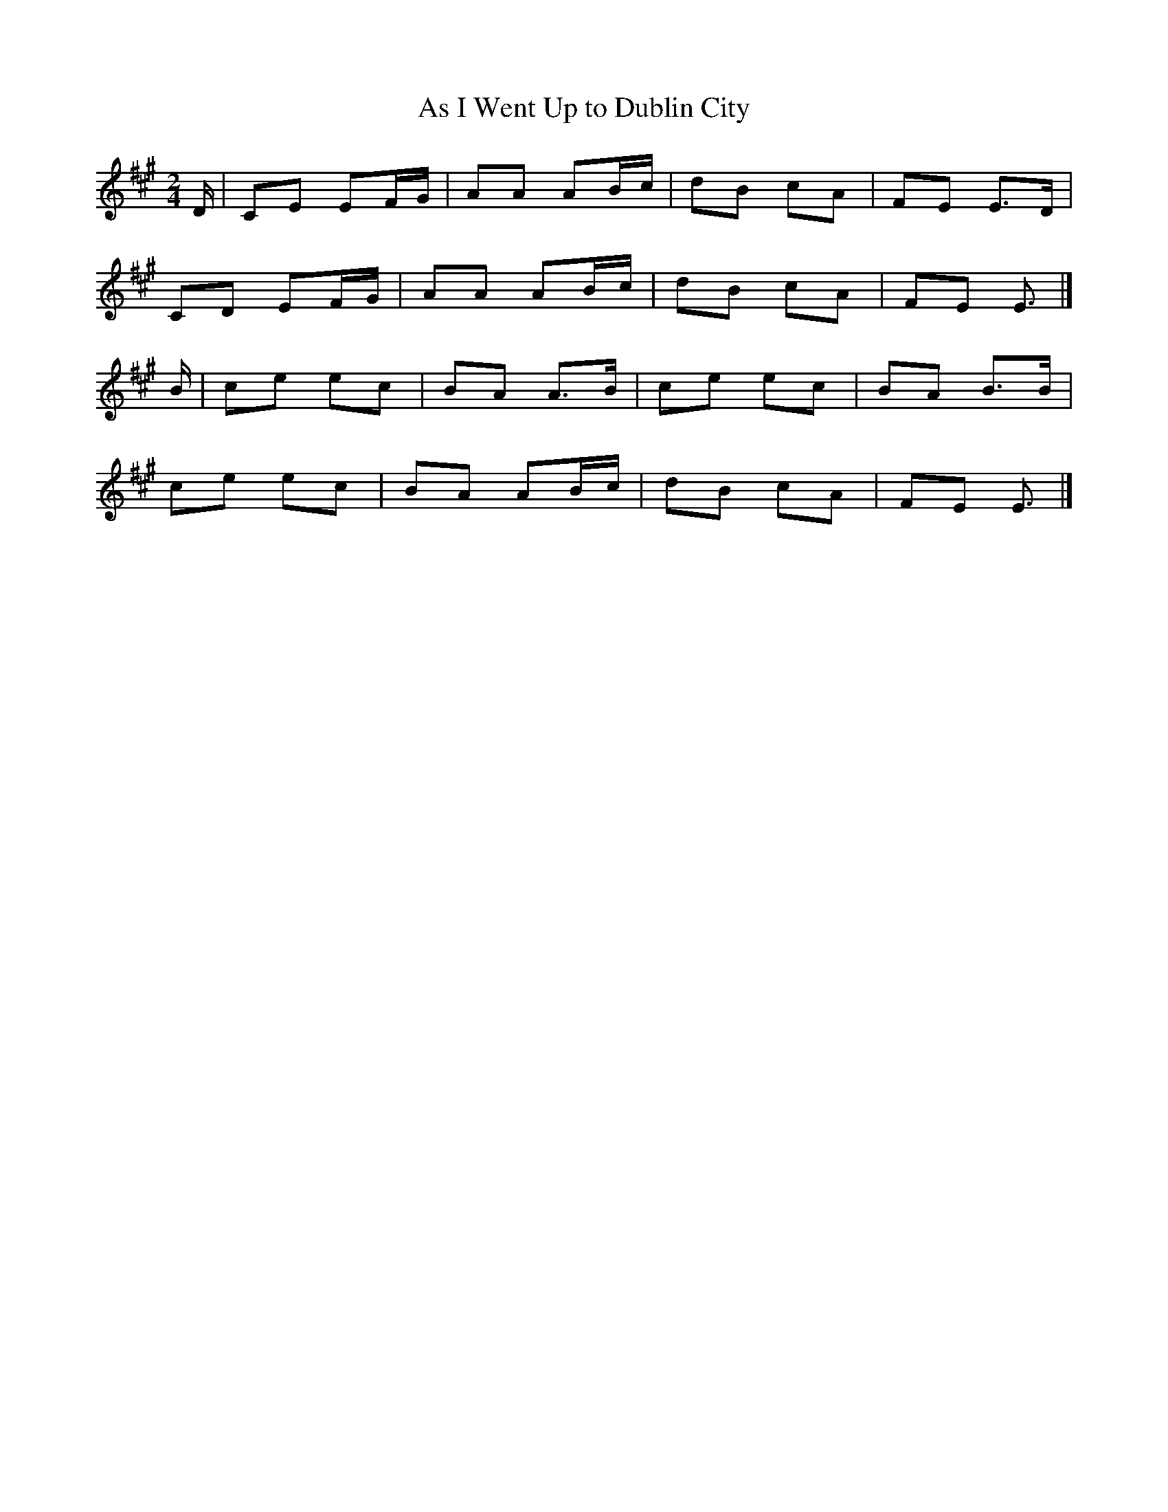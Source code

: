 X:1
T:As I Went Up to Dublin City
Z: id:dc-polka-47
M:2/4
L:1/8
K:A Major
D/|CE EF/G/|AA AB/c/|dB cA|FE E>D|!
CD EF/G/|AA AB/c/|dB cA|FE E3/2|]!
B/|ce ec|BA A>B|ce ec|BA B>B|!
ce ec|BA AB/c/|dB cA|FE E3/2|]!